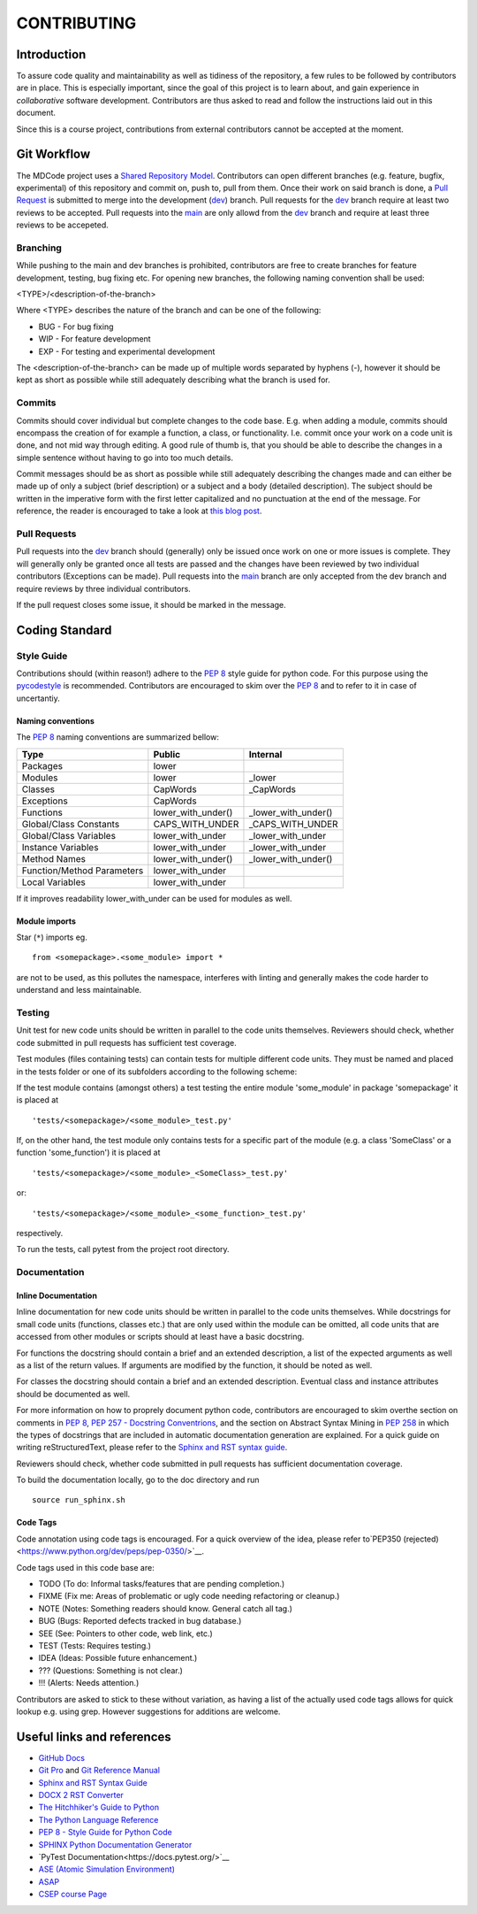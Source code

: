 CONTRIBUTING
************

Introduction
============

To assure code quality and maintainability as well as tidiness of the repository, a few rules to be followed by contributors are in place.
This is especially important, since the goal of this project is to learn about, and gain experience in *collaborative* software development.
Contributors are thus asked to read and follow the instructions laid out in this document.

Since this is a course project, contributions from external contributors cannot be accepted at the moment.

Git Workflow
============

The MDCode project uses a `Shared Repository Model <https://docs.github.com/en/github/collaborating-with-pull-requests/getting-started/about-collaborative-development-models>`_.
Contributors can open different branches (e.g. feature, bugfix, experimental) of this repository and commit on, push to, pull from them. Once their work on said branch is done, a `Pull Request <https://docs.github.com/en/github/collaborating-with-pull-requests/proposing-changes-to-your-work-with-pull-requests/about-pull-requests>`_ is submitted to merge into the development (`dev <https://github.com/JFxMachina/MDCode/dev>`_) branch.
Pull requests for the `dev <https://github.com/JFxMachina/MDCode/dev>`__ branch require at least two reviews to be accepted. Pull requests into the `main <https://github.com/JFxMachina/MDCode/main>`__ are only allowd from the `dev <https://github.com/JFxMachina/MDCode/dev>`__ branch and require at least three reviews to be accepeted. 

Branching
---------

While pushing to the main and dev branches is prohibited, contributors are free to create branches for feature development, testing, bug fixing etc.
For opening new branches, the following naming convention shall be used:

<TYPE>/<description-of-the-branch>

Where <TYPE> describes the nature of the branch and can be one of the following:

* BUG - For bug fixing
* WIP - For feature development
* EXP - For testing and experimental development

..
  # FIXEME : We should probably all agree on what to actually use.

The <description-of-the-branch> can be made up of multiple words separated by hyphens (`-`), however it should be kept as short as possible while still adequately describing what the branch is used for.

Commits
-------

Commits should cover individual but complete changes to the code base. E.g. when adding a module, commits should encompass the creation of for example a function, a class, or functionality. I.e. commit once your work on a code unit is done, and not mid way through editing. A good rule of thumb is, that you should be able to describe the changes in a simple sentence without having to go into too much details.

Commit messages should be as short as possible while still adequately describing the changes made and can either be made up of only a subject (brief description) or a subject and a body (detailed description). The subject should be written in the imperative form with the first letter capitalized and no punctuation at the end of the message. For reference, the reader is encouraged to take a look at `this blog post <https://www.freecodecamp.org/news/writing-good-commit-messages-a-practical-guide>`_.

Pull Requests
-------------

Pull requests into the `dev <https://github.com/JFxMachina/MDCode/dev/>`__ branch should (generally) only be issued once work on one or more issues is complete. They will generally only be granted once all tests are passed and the changes have been reviewed by two individual contributors (Exceptions can be made).
Pull requests into the `main <https://github.com/JFxMachina/MDCode/main/>`__ branch are only accepted from the dev branch and require reviews by three individual contributors.

If the pull request closes some issue, it should be marked in the message.

Coding Standard
================

Style Guide
-----------

Contributions should (within reason!) adhere to the `PEP 8 <https://www.python.org/dev/peps/pep-0008/>`__ style guide for python code.
For this purpose using the `pycodestyle <https://pypi.org/project/pycodestyle/>`_ is recommended.
Contributors are encouraged to skim over the `PEP 8 <https://www.python.org/dev/peps/pep-0008/>`_ and to refer to it in case of uncertantiy.

Naming conventions
^^^^^^^^^^^^^^^^^^

The `PEP 8 <https://www.python.org/dev/peps/pep-0008/>`__ naming conventions are summarized bellow:


+----------------------------+--------------------+---------------------+
| Type                       | Public             | Internal            |
+============================+====================+=====================+
| Packages                   | lower              |                     |
+----------------------------+--------------------+---------------------+
| Modules                    | lower              | _lower              |
+----------------------------+--------------------+---------------------+
| Classes                    | CapWords           | _CapWords           |
+----------------------------+--------------------+---------------------+
| Exceptions                 | CapWords           |                     |
+----------------------------+--------------------+---------------------+
| Functions                  | lower_with_under() | _lower_with_under() |
+----------------------------+--------------------+---------------------+
| Global/Class Constants     | CAPS_WITH_UNDER    | _CAPS_WITH_UNDER    |
+----------------------------+--------------------+---------------------+
| Global/Class Variables     | lower_with_under   | _lower_with_under   |
+----------------------------+--------------------+---------------------+
| Instance Variables         | lower_with_under   | _lower_with_under   |
+----------------------------+--------------------+---------------------+
| Method Names               | lower_with_under() | _lower_with_under() |
+----------------------------+--------------------+---------------------+
| Function/Method Parameters | lower_with_under   |                     |
+----------------------------+--------------------+---------------------+
| Local Variables            | lower_with_under   |                     |
+----------------------------+--------------------+---------------------+


If it improves readability lower_with_under can be used for modules as well.

Module imports
^^^^^^^^^^^^^^

Star (``*``) imports eg.
::

	from <somepackage>.<some_module> import *

are not to be used, as this pollutes the namespace, interferes with linting and generally makes the code harder to understand and less maintainable.

Testing
-------

Unit test for new code units should be written in parallel to the code units themselves.
Reviewers should check, whether code submitted in pull requests has sufficient test coverage.

Test modules (files containing tests) can contain tests for multiple different code units. They must be named and placed in the tests folder or one of its subfolders according to the following scheme:

If the test module contains (amongst others) a test testing the entire module 'some_module' in package 'somepackage' it is placed at
::

	'tests/<somepackage>/<some_module>_test.py'

If, on the other hand, the test module only contains tests for a specific part of the module (e.g. a class 'SomeClass' or a function 'some_function') it is placed at
::

	'tests/<somepackage>/<some_module>_<SomeClass>_test.py'

or::

	'tests/<somepackage>/<some_module>_<some_function>_test.py'

respectively.

To run the tests, call pytest from the project root directory.

Documentation
-------------

Inline Documentation
^^^^^^^^^^^^^^^^^^^^

Inline documentation for new code units should be written in parallel to the code units themselves.
While docstrings for small code units (functions, classes etc.) that are only used within the module can be omitted,
all code units that are accessed from other modules or scripts should at least have a basic docstring.

For functions the docstring should contain a brief and an extended description, a list of the expected arguments as well as a list of the return values.
If arguments are modified by the function, it should be noted as well.

For classes the docstring should contain a brief and an extended description. Eventual class and instance attributes should be documented as well.

For more information on how to proprely document python code, contributors are encouraged to skim overthe section on comments in `PEP 8 <https://www.python.org/dev/peps/pep-0008/#comments>`__, `PEP 257 - Docstring Conventrions <https://www.python.org/dev/peps/pep-0257/>`_, and the section on Abstract Syntax Mining in `PEP 258 <https://www.python.org/dev/peps/pep-0258/#ast-mining>`_ in which the types of docstrings that are included in automatic documentation generation are explained.
For a quick guide on writing reStructuredText, please refer to the `Sphinx and RST syntax guide <https://thomas-cokelaer.info/tutorials/sphinx/rest_syntax.html>`_.

Reviewers should check, whether code submitted in pull requests has sufficient documentation coverage.

To build the documentation locally, go to the doc directory and run
::

	source run_sphinx.sh

Code Tags
^^^^^^^^^

Code annotation using code tags is encouraged. For a quick overview of the idea, please refer to`PEP350 (rejected) <https://www.python.org/dev/peps/pep-0350/>`__.

Code tags used in this code base are:

* TODO (To do: Informal tasks/features that are pending completion.)
* FIXME (Fix me: Areas of problematic or ugly code needing refactoring or cleanup.)
* NOTE (Notes: Something readers should know. General catch all tag.)
* BUG (Bugs: Reported defects tracked in bug database.)
* SEE (See: Pointers to other code, web link, etc.)
* TEST (Tests: Requires testing.)
* IDEA (Ideas: Possible future enhancement.)
* ??? (Questions: Something is not clear.)
* !!! (Alerts: Needs attention.)

Contributors are asked to stick to these without variation, as having a list of the actually used code tags allows for quick lookup e.g. using grep. However suggestions for additions are welcome.

Useful links and references
===========================

* `GitHub Docs <https://docs.github.com/en>`__
* `Git Pro <https://git-scm.com/book/en/v2>`__ and `Git Reference Manual <https://git-scm.com/docs>`__

* `Sphinx and RST Syntax Guide <https://thomas-cokelaer.info/tutorials/sphinx/index.html>`__
* `DOCX 2 RST Converter <https://alldocs.app/convert-word-docx-to-restructured-text>`__

* `The Hitchhiker's Guide to Python <https://docs.python-guide.org/>`__
* `The Python Language Reference <https://docs.python.org/3/reference/>`__
* `PEP 8 - Style Guide for Python Code <https://www.python.org/dev/peps/pep-0008/>`__

* `SPHINX Python Documentation Generator <https://www.sphinx-doc.org/en/master/>`__
* `PyTest Documentation<https://docs.pytest.org/>`__

* `ASE (Atomic Simulation Environment) <https://wiki.fysik.dtu.dk/ase/>`__
* `ASAP <https://wiki.fysik.dtu.dk/asap>`__

* `CSEP course Page <https://mdi.gitlab-pages.liu.se/collab_proj_course.html>`__
